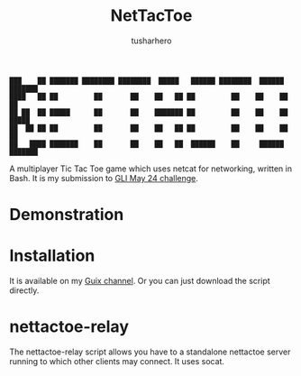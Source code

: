 #+title: NetTacToe
#+author: tusharhero

#+begin_src
███    ██ ███████ ████████ ████████  █████   ██████ ████████  ██████  ███████ 
████   ██ ██         ██       ██    ██   ██ ██         ██    ██    ██ ██      
██ ██  ██ █████      ██       ██    ███████ ██         ██    ██    ██ █████   
██  ██ ██ ██         ██       ██    ██   ██ ██         ██    ██    ██ ██      
██   ████ ███████    ██       ██    ██   ██  ██████    ██     ██████  ███████ 
#+end_src

A multiplayer Tic Tac Toe game which uses netcat for
networking, written in Bash. It is my submission to [[https://gnulinuxindia.sh/blog/shell-script-show-case-may-24/][GLI May 24 challenge]].

* Demonstration
[[https://tusharhero.github.io/video/nettactoe.gif]]
* Installation
It is available on my [[https://codeberg.org/tusharhero/thgsc][Guix channel]]. Or you can just download the
script directly.
* nettactoe-relay
The nettactoe-relay script allows you have to a standalone nettactoe
server running to which other clients may connect. It uses socat.

